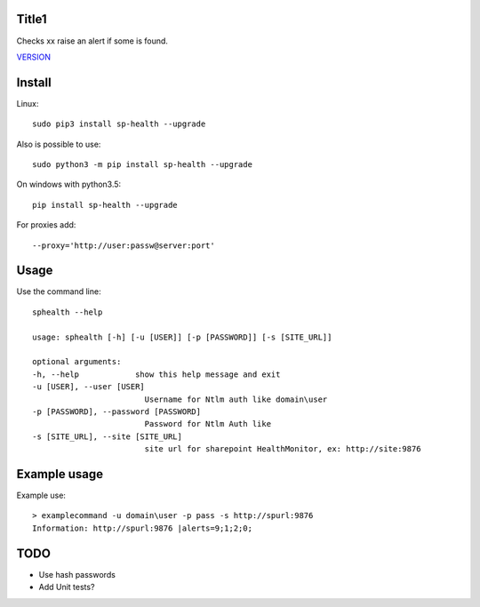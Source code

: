 Title1
======

Checks xx raise an alert if some is found.

`VERSION  <burp_reports/VERSION>`__

Install
=======

Linux::

    sudo pip3 install sp-health --upgrade

Also is possible to use::

    sudo python3 -m pip install sp-health --upgrade

On windows with python3.5::

    pip install sp-health --upgrade

For proxies add::

    --proxy='http://user:passw@server:port'

Usage
=====

Use the command line::

    sphealth --help
    
    usage: sphealth [-h] [-u [USER]] [-p [PASSWORD]] [-s [SITE_URL]]

    optional arguments:
    -h, --help            show this help message and exit
    -u [USER], --user [USER]
                            Username for Ntlm auth like domain\user
    -p [PASSWORD], --password [PASSWORD]
                            Password for Ntlm Auth like
    -s [SITE_URL], --site [SITE_URL]
                            site url for sharepoint HealthMonitor, ex: http://site:9876

Example usage
=============

Example use::

    > examplecommand -u domain\user -p pass -s http://spurl:9876
    Information: http://spurl:9876 |alerts=9;1;2;0;

TODO
====

* Use hash passwords
* Add Unit tests?
